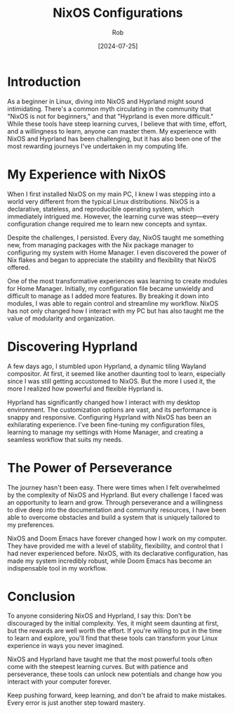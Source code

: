 #+TITLE: NixOS Configurations
#+AUTHOR: Rob
#+DATE: [2024-07-25]
#+OPTIONS: toc:nil

[[https://upload.wikimedia.org/wikipedia/commons/thumb/c/c4/NixOS_logo.svg/1280px-NixOS_logo.svg.png]]

* Introduction

As a beginner in Linux, diving into NixOS and Hyprland might sound intimidating. There's a common myth circulating in the community that "NixOS is not for beginners," and that "Hyprland is even more difficult." While these tools have steep learning curves, I believe that with time, effort, and a willingness to learn, anyone can master them. My experience with NixOS and Hyprland has been challenging, but it has also been one of the most rewarding journeys I've undertaken in my computing life.

* My Experience with NixOS

When I first installed NixOS on my main PC, I knew I was stepping into a world very different from the typical Linux distributions. NixOS is a declarative, stateless, and reproducible operating system, which immediately intrigued me. However, the learning curve was steep—every configuration change required me to learn new concepts and syntax.

Despite the challenges, I persisted. Every day, NixOS taught me something new, from managing packages with the Nix package manager to configuring my system with Home Manager. I even discovered the power of Nix flakes and began to appreciate the stability and flexibility that NixOS offered.

One of the most transformative experiences was learning to create modules for Home Manager. Initially, my configuration file became unwieldy and difficult to manage as I added more features. By breaking it down into modules, I was able to regain control and streamline my workflow. NixOS has not only changed how I interact with my PC but has also taught me the value of modularity and organization.

* Discovering Hyprland

A few days ago, I stumbled upon Hyprland, a dynamic tiling Wayland compositor. At first, it seemed like another daunting tool to learn, especially since I was still getting accustomed to NixOS. But the more I used it, the more I realized how powerful and flexible Hyprland is.

Hyprland has significantly changed how I interact with my desktop environment. The customization options are vast, and its performance is snappy and responsive. Configuring Hyprland with NixOS has been an exhilarating experience. I've been fine-tuning my configuration files, learning to manage my settings with Home Manager, and creating a seamless workflow that suits my needs.

* The Power of Perseverance

The journey hasn't been easy. There were times when I felt overwhelmed by the complexity of NixOS and Hyprland. But every challenge I faced was an opportunity to learn and grow. Through perseverance and a willingness to dive deep into the documentation and community resources, I have been able to overcome obstacles and build a system that is uniquely tailored to my preferences.

NixOS and Doom Emacs have forever changed how I work on my computer. They have provided me with a level of stability, flexibility, and control that I had never experienced before. NixOS, with its declarative configuration, has made my system incredibly robust, while Doom Emacs has become an indispensable tool in my workflow.

* Conclusion

To anyone considering NixOS and Hyprland, I say this: Don't be discouraged by the initial complexity. Yes, it might seem daunting at first, but the rewards are well worth the effort. If you're willing to put in the time to learn and explore, you'll find that these tools can transform your Linux experience in ways you never imagined.

NixOS and Hyprland have taught me that the most powerful tools often come with the steepest learning curves. But with patience and perseverance, these tools can unlock new potentials and change how you interact with your computer forever.

Keep pushing forward, keep learning, and don't be afraid to make mistakes. Every error is just another step toward mastery.
